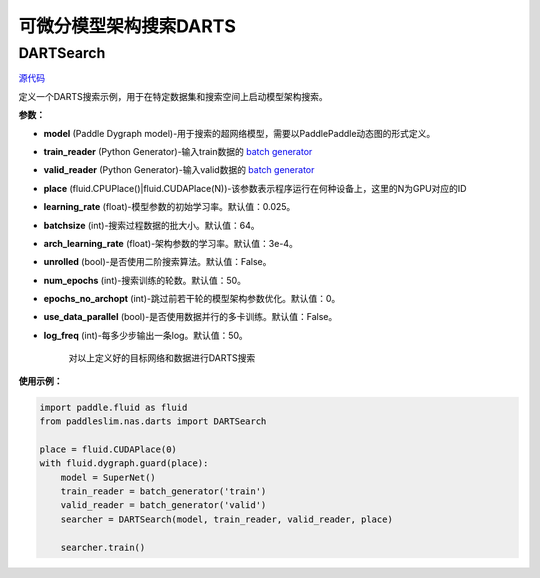 可微分模型架构搜索DARTS
=========

DARTSearch
---------

.. py:class:: paddleslim.nas.DARTSearch(model, train_reader, valid_reader, place, learning_rate=0.025, batchsize=64, num_imgs=50000, arch_learning_rate=3e-4, unrolled=False, num_epochs=50, epochs_no_archopt=0, use_data_parallel=False, save_dir='./', log_freq=50)

`源代码 <https://github.com/PaddlePaddle/PaddleSlim/blob/release/1.1.0/paddleslim/nas/darts/train_search.py>`_

定义一个DARTS搜索示例，用于在特定数据集和搜索空间上启动模型架构搜索。

**参数：**

- **model** (Paddle Dygraph model)-用于搜索的超网络模型，需要以PaddlePaddle动态图的形式定义。
- **train_reader** (Python Generator)-输入train数据的 `batch generator <https://www.paddlepaddle.org.cn/documentation/docs/zh/develop/api_cn/io_cn/DataLoader_cn.html>`_
- **valid_reader** (Python Generator)-输入valid数据的 `batch generator <https://www.paddlepaddle.org.cn/documentation/docs/zh/develop/api_cn/io_cn/DataLoader_cn.html>`_
- **place** (fluid.CPUPlace()|fluid.CUDAPlace(N))-该参数表示程序运行在何种设备上，这里的N为GPU对应的ID
- **learning_rate** (float)-模型参数的初始学习率。默认值：0.025。
- **batchsize** (int)-搜索过程数据的批大小。默认值：64。
- **arch_learning_rate** (float)-架构参数的学习率。默认值：3e-4。
- **unrolled** (bool)-是否使用二阶搜索算法。默认值：False。
- **num_epochs** (int)-搜索训练的轮数。默认值：50。
- **epochs_no_archopt** (int)-跳过前若干轮的模型架构参数优化。默认值：0。
- **use_data_parallel** (bool)-是否使用数据并行的多卡训练。默认值：False。
- **log_freq** (int)-每多少步输出一条log。默认值：50。


   .. py:method:: paddleslim.nas.DARTSearch.train()

   对以上定义好的目标网络和数据进行DARTS搜索


**使用示例：**

.. code-block:: python

    import paddle.fluid as fluid
    from paddleslim.nas.darts import DARTSearch

    place = fluid.CUDAPlace(0)
    with fluid.dygraph.guard(place):
        model = SuperNet()
        train_reader = batch_generator('train')
        valid_reader = batch_generator('valid')
        searcher = DARTSearch(model, train_reader, valid_reader, place)

        searcher.train()
..
